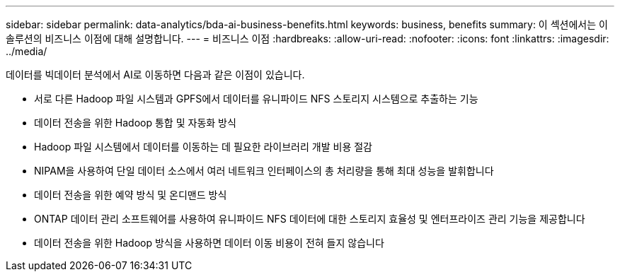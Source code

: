 ---
sidebar: sidebar 
permalink: data-analytics/bda-ai-business-benefits.html 
keywords: business, benefits 
summary: 이 섹션에서는 이 솔루션의 비즈니스 이점에 대해 설명합니다. 
---
= 비즈니스 이점
:hardbreaks:
:allow-uri-read: 
:nofooter: 
:icons: font
:linkattrs: 
:imagesdir: ../media/


[role="lead"]
데이터를 빅데이터 분석에서 AI로 이동하면 다음과 같은 이점이 있습니다.

* 서로 다른 Hadoop 파일 시스템과 GPFS에서 데이터를 유니파이드 NFS 스토리지 시스템으로 추출하는 기능
* 데이터 전송을 위한 Hadoop 통합 및 자동화 방식
* Hadoop 파일 시스템에서 데이터를 이동하는 데 필요한 라이브러리 개발 비용 절감
* NIPAM을 사용하여 단일 데이터 소스에서 여러 네트워크 인터페이스의 총 처리량을 통해 최대 성능을 발휘합니다
* 데이터 전송을 위한 예약 방식 및 온디맨드 방식
* ONTAP 데이터 관리 소프트웨어를 사용하여 유니파이드 NFS 데이터에 대한 스토리지 효율성 및 엔터프라이즈 관리 기능을 제공합니다
* 데이터 전송을 위한 Hadoop 방식을 사용하면 데이터 이동 비용이 전혀 들지 않습니다

